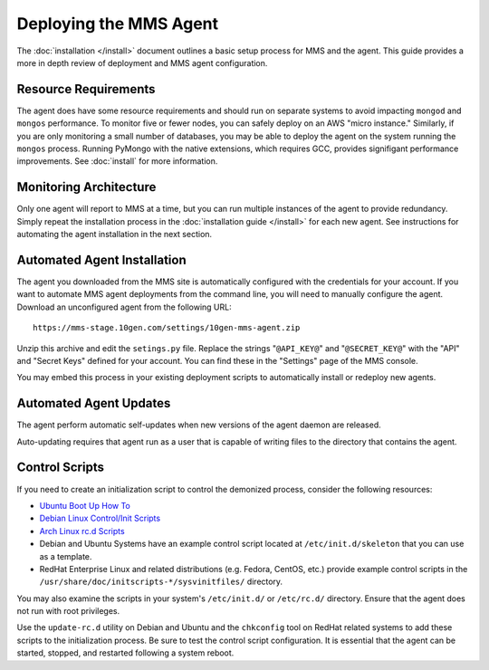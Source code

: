 =======================
Deploying the MMS Agent
=======================

The :doc:`installation </install>` document outlines a basic setup
process for MMS and the agent. This guide provides a more in depth
review of deployment and MMS agent configuration.

Resource Requirements
---------------------

The agent does have some resource requirements and should run on
separate systems to avoid impacting ``mongod`` and ``mongos``
performance. To monitor five or fewer nodes, you can safely deploy on
an AWS "micro instance." Similarly, if you are only monitoring a small
number of databases, you may be able to deploy the agent on the system
running the ``mongos`` process. Running PyMongo with the native
extensions, which requires GCC, provides signifigant performance
improvements. See :doc:`install` for more information.

Monitoring Architecture
-----------------------

Only one agent will report to MMS at a time, but you can run multiple
instances of the agent to provide redundancy. Simply repeat the
installation process in the :doc:`installation guide </install>` for
each new agent. See instructions for automating the agent installation
in the next section.

Automated Agent Installation
----------------------------

The agent you downloaded from the MMS site is automatically configured
with the credentials for your account. If you want to automate MMS
agent deployments from the command line, you will need to manually
configure the agent. Download an unconfigured agent from the following
URL: ::

      https://mms-stage.10gen.com/settings/10gen-mms-agent.zip

Unzip this archive and edit the ``setings.py`` file. Replace the
strings "``@API_KEY@``" and "``@SECRET_KEY@``" with the "API" and
"Secret Keys" defined for your account. You can find these
in the "Settings" page of the MMS console.

You may embed this process in your existing deployment scripts to
automatically install or redeploy new agents.

Automated Agent Updates
-----------------------

The agent perform automatic self-updates when new versions of the
agent daemon are released.

Auto-updating requires that agent run as a user that is capable of
writing files to the directory that contains the agent.

Control Scripts
---------------

If you need to create an initialization script to control the
demonized process, consider the following resources:

- `Ubuntu Boot Up How To <https://help.ubuntu.com/community/UbuntuBootupHowto>`_
- `Debian Linux Control/Init Scripts <http://wiki.debian.org/LSBInitScripts>`_
- `Arch Linux rc.d Scripts <https://wiki.archlinux.org/index.php/Writing_rc.d_scripts>`_
- Debian and Ubuntu Systems have an example control script located at
  ``/etc/init.d/skeleton`` that you can use as a template.
- RedHat Enterprise Linux and related distributions (e.g. Fedora,
  CentOS, etc.) provide example control scripts in the
  ``/usr/share/doc/initscripts-*/sysvinitfiles/`` directory.

You may also examine the scripts in your system's ``/etc/init.d/`` or
``/etc/rc.d/`` directory. Ensure that the agent does not run with root
privileges.

Use the ``update-rc.d`` utility on Debian and Ubuntu and the
``chkconfig`` tool on RedHat related systems to add these scripts to
the initialization process. Be sure to test the control script
configuration. It is essential that the agent can be started, stopped,
and restarted following a system reboot.
